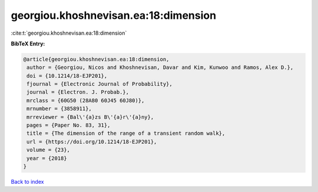 georgiou.khoshnevisan.ea:18:dimension
=====================================

:cite:t:`georgiou.khoshnevisan.ea:18:dimension`

**BibTeX Entry:**

.. code-block:: bibtex

   @article{georgiou.khoshnevisan.ea:18:dimension,
    author = {Georgiou, Nicos and Khoshnevisan, Davar and Kim, Kunwoo and Ramos, Alex D.},
    doi = {10.1214/18-EJP201},
    fjournal = {Electronic Journal of Probability},
    journal = {Electron. J. Probab.},
    mrclass = {60G50 (28A80 60J45 60J80)},
    mrnumber = {3858911},
    mrreviewer = {Bal\'{a}zs B\'{a}r\'{a}ny},
    pages = {Paper No. 83, 31},
    title = {The dimension of the range of a transient random walk},
    url = {https://doi.org/10.1214/18-EJP201},
    volume = {23},
    year = {2018}
   }

`Back to index <../By-Cite-Keys.rst>`_
